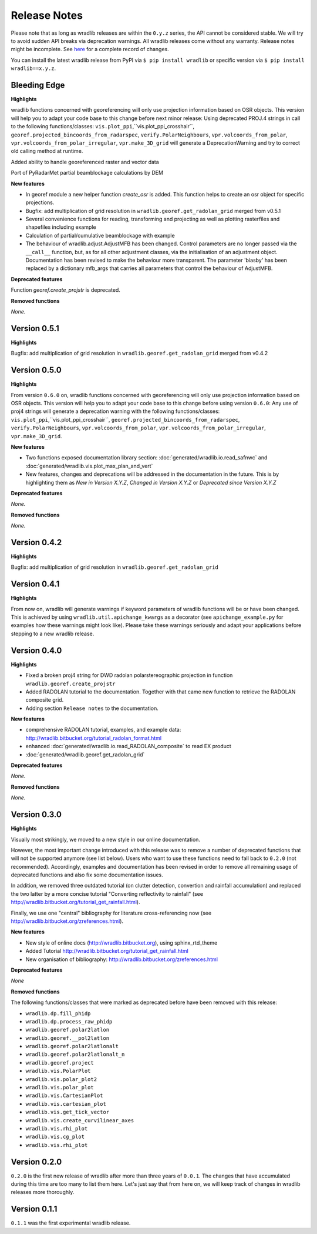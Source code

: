 Release Notes
=============

Please note that as long as wradlib releases are within the ``0.y.z`` series, the API cannot be considered stable. We will try to avoid sudden API breaks via deprecation warnings. All wradlib releases come without any warranty. Release notes might be incomplete. See `here <https://bitbucket.org/wradlib/wradlib/commits/all>`_ for a complete record of changes. 

You can install the latest wradlib release from PyPI via ``$ pip install wradlib`` or specific version via ``$ pip install wradlib==x.y.z``.


Bleeding Edge
-------------

**Highlights**

wradlib functions concerned with georeferencing will only use projection information based on OSR objects. This version will help you to adapt your code base to this change before next minor release: Using deprecated PROJ.4 strings in call to the following functions/classes: ``vis.plot_ppi``,``vis.plot_ppi_crosshair``, ``georef.projected_bincoords_from_radarspec``, ``verify.PolarNeighbours``, ``vpr.volcoords_from_polar``, ``vpr.volcoords_from_polar_irregular``, ``vpr.make_3D_grid`` will generate a DeprecationWarning and try to correct old calling method at runtime.

Added ability to handle georeferenced raster and vector data

Port of PyRadarMet partial beamblockage calculations by DEM


**New features**

- In georef module a new helper function `create_osr` is added. This function helps to create an osr object for specific projections.
- Bugfix: add multiplication of grid resolution in ``wradlib.georef.get_radolan_grid`` merged from v0.5.1
- Several convenience functions for reading, transforming and projecting as well as plotting rasterfiles and shapefiles including example
- Calculation of partial/cumulative beamblockage with example
- The behaviour of wradlib.adjust.AdjustMFB has been changed. Control parameters are no longer passed via the ``__call__`` function, but, as for all other adjustment classes, via the initialisation of an adjustment object. Documentation has been revised to make the behaviour more transparent. The parameter 'biasby' has been replaced by a dictionary mfb_args that carries all parameters that control the behaviour of AdjustMFB.


**Deprecated features**

Function `georef.create_projstr` is deprecated.

**Removed functions**

*None.*


Version 0.5.1
-------------

**Highlights**

Bugfix: add multiplication of grid resolution in ``wradlib.georef.get_radolan_grid`` merged from v0.4.2


Version 0.5.0
-------------

**Highlights**

From version ``0.6.0`` on, wradlib functions concerned with georeferencing will only use projection information based on OSR objects. This version will help you to adapt your code base to this change before using version ``0.6.0``: Any use of proj4 strings will generate a deprecation warning with the following functions/classes: ``vis.plot_ppi``,``vis.plot_ppi_crosshair``, ``georef.projected_bincoords_from_radarspec``, ``verify.PolarNeighbours``, ``vpr.volcoords_from_polar``, ``vpr.volcoords_from_polar_irregular``, ``vpr.make_3D_grid``.

**New features**

- Two functions exposed documentation library section: :doc:`generated/wradlib.io.read_safnwc` and :doc:`generated/wradlib.vis.plot_max_plan_and_vert`
- New features, changes and deprecations will be addressed in the documentation in the future. This is by highlighting them as *New in Version X.Y.Z*, *Changed in Version X.Y.Z* or *Deprecated since Version X.Y.Z*

**Deprecated features**

*None.*

**Removed functions**

*None.*


Version 0.4.2
-------------

**Highlights**

Bugfix: add multiplication of grid resolution in ``wradlib.georef.get_radolan_grid``


Version 0.4.1
-------------

**Highlights**

From now on, wradlib will generate warnings if keyword parameters of wradlib functions will be or have been changed. This is achieved by using ``wradlib.util.apichange_kwargs`` as a decorator (see ``apichange_example.py`` for examples how these warnings might look like). Please take these warnings seriously and adapt your applications before stepping to a new wradlib release.


Version 0.4.0
-------------

**Highlights**

- Fixed a broken proj4 string for DWD radolan polarstereographic projection in function ``wradlib.georef.create_projstr``
- Added RADOLAN tutorial to the documentation. Together with that came new function to retrieve the RADOLAN composite grid.
- Adding section ``Release notes`` to the documentation.

**New features**

- comprehensive RADOLAN tutorial, examples, and example data: http://wradlib.bitbucket.org/tutorial_radolan_format.html
- enhanced :doc:`generated/wradlib.io.read_RADOLAN_composite` to read EX product
- :doc:`generated/wradlib.georef.get_radolan_grid`

**Deprecated features**

*None.*

**Removed functions**

*None.*


Version 0.3.0
-------------

**Highlights**

Visually most strikingly, we moved to a new style in our online documentation. 

However, the most important change introduced with this release was to remove a number of deprecated functions that will not be supported anymore (see list below). Users who want to use these functions need to fall back to ``0.2.0`` (not recommended). Accordingly, examples and documentation has been revised in order to remove all remaining usage of deprecated functions and also fix some documentation issues.

In addition, we removed three outdated tutorial (on clutter detection, convertion and rainfall accumulation) and replaced the two latter by a more concise tutorial "Converting reflectivity to rainfall" (see http://wradlib.bitbucket.org/tutorial_get_rainfall.html).

Finally, we use one "central" bibliography for literature cross-referencing now (see http://wradlib.bitbucket.org/zreferences.html). 

**New features**

- New style of online docs (http://wradlib.bitbucket.org), using sphinx_rtd_theme
- Added Tutorial http://wradlib.bitbucket.org/tutorial_get_rainfall.html
- New organisation of bibliography: http://wradlib.bitbucket.org/zreferences.html

**Deprecated features**

*None*

**Removed functions**

The following functions/classes that were marked as deprecated before have been removed with this release:

- ``wradlib.dp.fill_phidp``
- ``wradlib.dp.process_raw_phidp``
- ``wradlib.georef.polar2latlon``
- ``wradlib.georef.__pol2latlon``
- ``wradlib.georef.polar2latlonalt``
- ``wradlib.georef.polar2latlonalt_n``
- ``wradlib.georef.project``
- ``wradlib.vis.PolarPlot``
- ``wradlib.vis.polar_plot2``
- ``wradlib.vis.polar_plot``
- ``wradlib.vis.CartesianPlot``
- ``wradlib.vis.cartesian_plot``
- ``wradlib.vis.get_tick_vector``
- ``wradlib.vis.create_curvilinear_axes``
- ``wradlib.vis.rhi_plot``
- ``wradlib.vis.cg_plot``
- ``wradlib.vis.rhi_plot``


Version 0.2.0
-------------

``0.2.0`` is the first new release of wradlib after more than three years of ``0.0.1``. The changes that have accumulated during this time are too many to list them here. Let's just say that from here on, we will keep track of changes in wradlib releases more thoroughly.


Version 0.1.1
-------------

``0.1.1`` was the first experimental wradlib release. 
